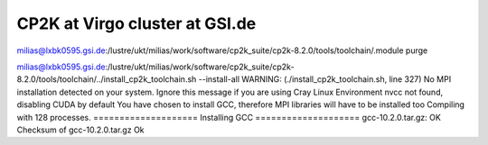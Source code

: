 ===============================
CP2K at Virgo cluster at GSI.de
===============================

milias@lxbk0595.gsi.de:/lustre/ukt/milias/work/software/cp2k_suite/cp2k-8.2.0/tools/toolchain/.module purge

milias@lxbk0595.gsi.de:/lustre/ukt/milias/work/software/cp2k_suite/cp2k-8.2.0/tools/toolchain/../install_cp2k_toolchain.sh --install-all
WARNING: (./install_cp2k_toolchain.sh, line 327) No MPI installation detected on your system. Ignore this message if you are using Cray Linux Environment
nvcc not found, disabling CUDA by default
You have chosen to install GCC, therefore MPI libraries will have to be installed too
Compiling with 128 processes.
==================== Installing GCC ====================
gcc-10.2.0.tar.gz: OK
Checksum of gcc-10.2.0.tar.gz Ok



